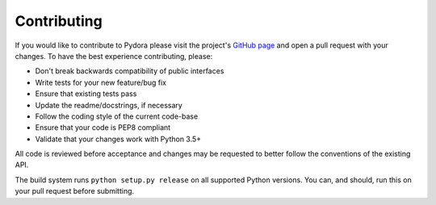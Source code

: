 ============
Contributing
============
If you would like to contribute to Pydora please visit the project's
`GitHub page <https://github.com/mcrute/pydora>`_ and open a pull request with
your changes. To have the best experience contributing, please:

* Don't break backwards compatibility of public interfaces
* Write tests for your new feature/bug fix
* Ensure that existing tests pass
* Update the readme/docstrings, if necessary
* Follow the coding style of the current code-base
* Ensure that your code is PEP8 compliant
* Validate that your changes work with Python 3.5+

All code is reviewed before acceptance and changes may be requested to better
follow the conventions of the existing API.

The build system runs ``python setup.py release`` on all supported Python
versions. You can, and should, run this on your pull request before submitting.

